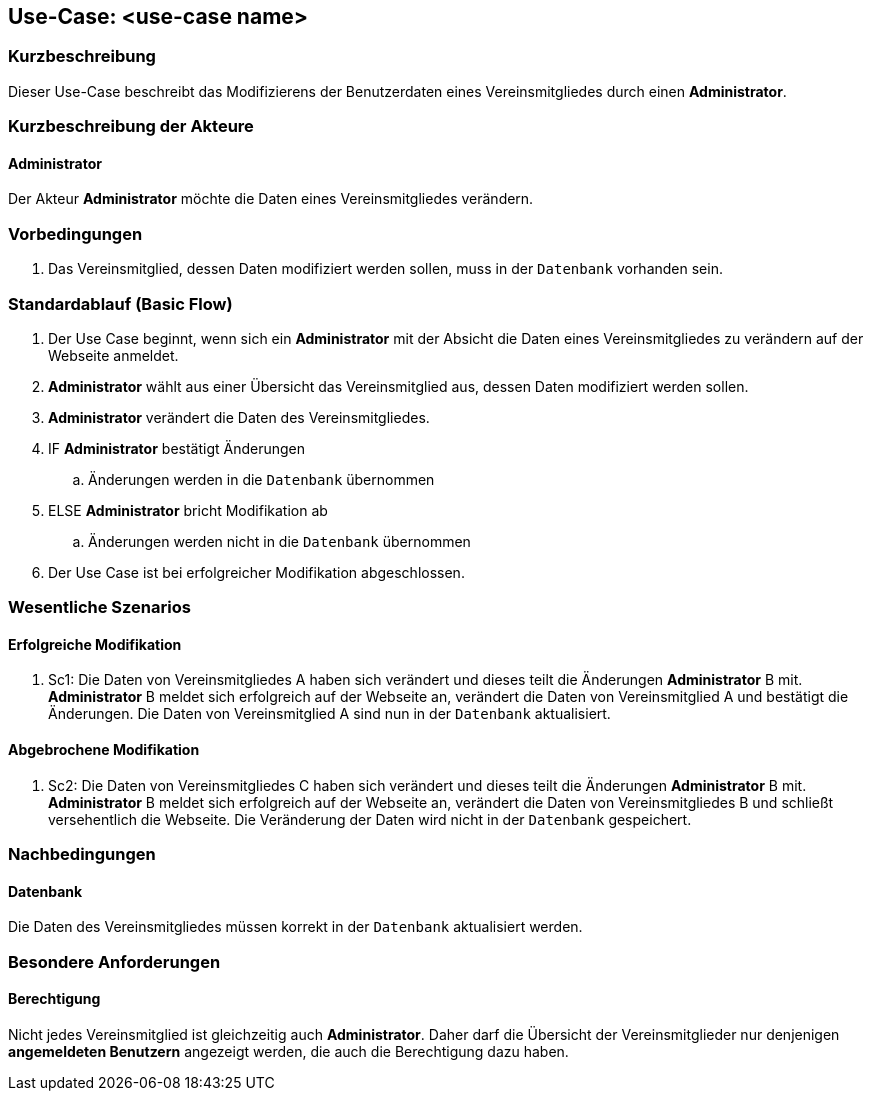 //Nutzen Sie dieses Template als Grundlage für die Spezifikation *einzelner* Use-Cases. Diese lassen sich dann per Include in das Use-Case Model Dokument einbinden (siehe Beispiel dort).
== Use-Case: <use-case name>
===	Kurzbeschreibung

Dieser Use-Case beschreibt das Modifizierens der Benutzerdaten eines Vereinsmitgliedes durch einen *Administrator*.

===	Kurzbeschreibung der Akteure
==== Administrator
Der Akteur *Administrator* möchte die Daten eines Vereinsmitgliedes verändern.

=== Vorbedingungen

. Das Vereinsmitglied, dessen Daten modifiziert werden sollen, muss in der `Datenbank` vorhanden sein.

=== Standardablauf (Basic Flow)

. Der Use Case beginnt, wenn sich ein *Administrator* mit der Absicht die Daten eines Vereinsmitgliedes zu verändern auf der Webseite anmeldet.
. *Administrator* wählt aus einer Übersicht das Vereinsmitglied aus, dessen Daten modifiziert werden sollen.
. *Administrator* verändert die Daten des Vereinsmitgliedes.
. IF *Administrator* bestätigt Änderungen
.. Änderungen werden in die `Datenbank` übernommen
. ELSE *Administrator* bricht Modifikation ab
.. Änderungen werden nicht in die `Datenbank` übernommen
. Der Use Case ist bei erfolgreicher Modifikation abgeschlossen.

=== Wesentliche Szenarios

==== Erfolgreiche Modifikation
. Sc1: Die Daten von Vereinsmitgliedes A haben sich verändert und dieses teilt die Änderungen *Administrator* B mit. *Administrator* B meldet sich erfolgreich auf der Webseite an, verändert die Daten von Vereinsmitglied A und bestätigt die Änderungen. Die Daten von Vereinsmitglied A sind nun in der `Datenbank` aktualisiert.

==== Abgebrochene Modifikation
. Sc2: Die Daten von Vereinsmitgliedes C haben sich verändert und dieses teilt die Änderungen *Administrator* B mit. *Administrator* B meldet sich erfolgreich auf der Webseite an, verändert die Daten von Vereinsmitgliedes B und schließt versehentlich die Webseite. Die Veränderung der Daten wird nicht in der `Datenbank` gespeichert.

===	Nachbedingungen
//Nachbedingungen beschreiben das Ergebnis des Use Case, z.B. einen bestimmten Systemzustand.
==== Datenbank
Die Daten des Vereinsmitgliedes müssen korrekt in der `Datenbank` aktualisiert werden.

=== Besondere Anforderungen
//Besondere Anforderungen können sich auf nicht-funktionale Anforderungen wie z.B. einzuhaltende Standards, Qualitätsanforderungen oder Anforderungen an die Benutzeroberfläche beziehen.
==== Berechtigung
Nicht jedes Vereinsmitglied ist gleichzeitig auch *Administrator*. Daher darf die Übersicht der Vereinsmitglieder nur denjenigen *angemeldeten Benutzern* angezeigt werden, die auch die Berechtigung dazu haben.